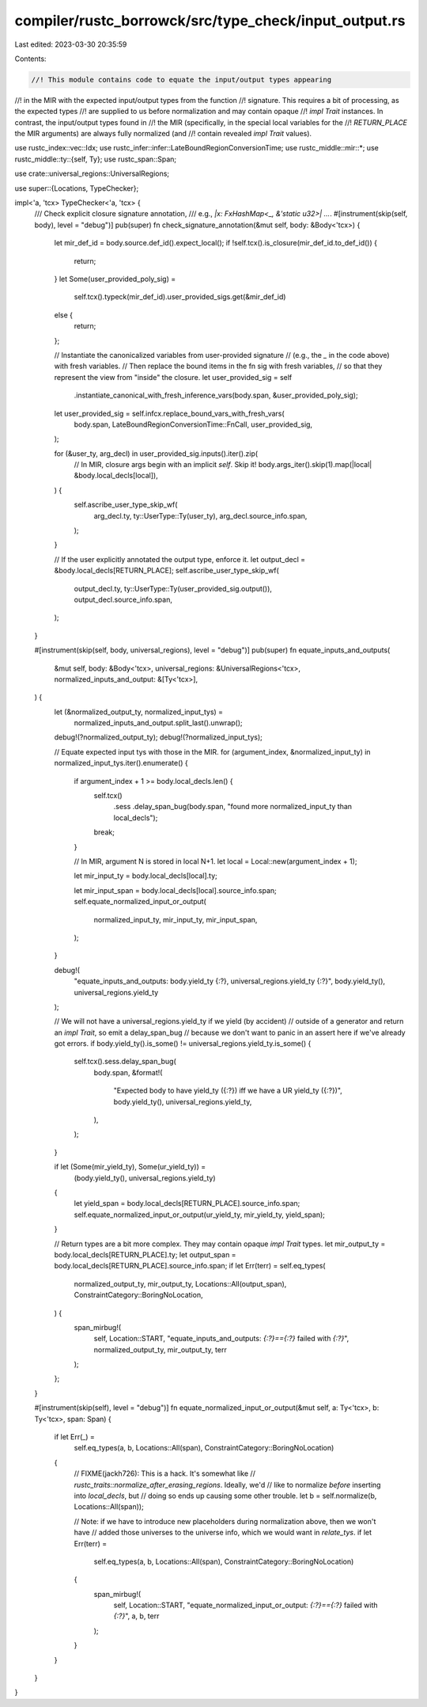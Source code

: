 compiler/rustc_borrowck/src/type_check/input_output.rs
======================================================

Last edited: 2023-03-30 20:35:59

Contents:

.. code-block:: rs

    //! This module contains code to equate the input/output types appearing
//! in the MIR with the expected input/output types from the function
//! signature. This requires a bit of processing, as the expected types
//! are supplied to us before normalization and may contain opaque
//! `impl Trait` instances. In contrast, the input/output types found in
//! the MIR (specifically, in the special local variables for the
//! `RETURN_PLACE` the MIR arguments) are always fully normalized (and
//! contain revealed `impl Trait` values).

use rustc_index::vec::Idx;
use rustc_infer::infer::LateBoundRegionConversionTime;
use rustc_middle::mir::*;
use rustc_middle::ty::{self, Ty};
use rustc_span::Span;

use crate::universal_regions::UniversalRegions;

use super::{Locations, TypeChecker};

impl<'a, 'tcx> TypeChecker<'a, 'tcx> {
    /// Check explicit closure signature annotation,
    /// e.g., `|x: FxHashMap<_, &'static u32>| ...`.
    #[instrument(skip(self, body), level = "debug")]
    pub(super) fn check_signature_annotation(&mut self, body: &Body<'tcx>) {
        let mir_def_id = body.source.def_id().expect_local();
        if !self.tcx().is_closure(mir_def_id.to_def_id()) {
            return;
        }
        let Some(user_provided_poly_sig) =
            self.tcx().typeck(mir_def_id).user_provided_sigs.get(&mir_def_id)
        else {
            return;
        };

        // Instantiate the canonicalized variables from user-provided signature
        // (e.g., the `_` in the code above) with fresh variables.
        // Then replace the bound items in the fn sig with fresh variables,
        // so that they represent the view from "inside" the closure.
        let user_provided_sig = self
            .instantiate_canonical_with_fresh_inference_vars(body.span, &user_provided_poly_sig);
        let user_provided_sig = self.infcx.replace_bound_vars_with_fresh_vars(
            body.span,
            LateBoundRegionConversionTime::FnCall,
            user_provided_sig,
        );

        for (&user_ty, arg_decl) in user_provided_sig.inputs().iter().zip(
            // In MIR, closure args begin with an implicit `self`. Skip it!
            body.args_iter().skip(1).map(|local| &body.local_decls[local]),
        ) {
            self.ascribe_user_type_skip_wf(
                arg_decl.ty,
                ty::UserType::Ty(user_ty),
                arg_decl.source_info.span,
            );
        }

        // If the user explicitly annotated the output type, enforce it.
        let output_decl = &body.local_decls[RETURN_PLACE];
        self.ascribe_user_type_skip_wf(
            output_decl.ty,
            ty::UserType::Ty(user_provided_sig.output()),
            output_decl.source_info.span,
        );
    }

    #[instrument(skip(self, body, universal_regions), level = "debug")]
    pub(super) fn equate_inputs_and_outputs(
        &mut self,
        body: &Body<'tcx>,
        universal_regions: &UniversalRegions<'tcx>,
        normalized_inputs_and_output: &[Ty<'tcx>],
    ) {
        let (&normalized_output_ty, normalized_input_tys) =
            normalized_inputs_and_output.split_last().unwrap();

        debug!(?normalized_output_ty);
        debug!(?normalized_input_tys);

        // Equate expected input tys with those in the MIR.
        for (argument_index, &normalized_input_ty) in normalized_input_tys.iter().enumerate() {
            if argument_index + 1 >= body.local_decls.len() {
                self.tcx()
                    .sess
                    .delay_span_bug(body.span, "found more normalized_input_ty than local_decls");
                break;
            }

            // In MIR, argument N is stored in local N+1.
            let local = Local::new(argument_index + 1);

            let mir_input_ty = body.local_decls[local].ty;

            let mir_input_span = body.local_decls[local].source_info.span;
            self.equate_normalized_input_or_output(
                normalized_input_ty,
                mir_input_ty,
                mir_input_span,
            );
        }

        debug!(
            "equate_inputs_and_outputs: body.yield_ty {:?}, universal_regions.yield_ty {:?}",
            body.yield_ty(),
            universal_regions.yield_ty
        );

        // We will not have a universal_regions.yield_ty if we yield (by accident)
        // outside of a generator and return an `impl Trait`, so emit a delay_span_bug
        // because we don't want to panic in an assert here if we've already got errors.
        if body.yield_ty().is_some() != universal_regions.yield_ty.is_some() {
            self.tcx().sess.delay_span_bug(
                body.span,
                &format!(
                    "Expected body to have yield_ty ({:?}) iff we have a UR yield_ty ({:?})",
                    body.yield_ty(),
                    universal_regions.yield_ty,
                ),
            );
        }

        if let (Some(mir_yield_ty), Some(ur_yield_ty)) =
            (body.yield_ty(), universal_regions.yield_ty)
        {
            let yield_span = body.local_decls[RETURN_PLACE].source_info.span;
            self.equate_normalized_input_or_output(ur_yield_ty, mir_yield_ty, yield_span);
        }

        // Return types are a bit more complex. They may contain opaque `impl Trait` types.
        let mir_output_ty = body.local_decls[RETURN_PLACE].ty;
        let output_span = body.local_decls[RETURN_PLACE].source_info.span;
        if let Err(terr) = self.eq_types(
            normalized_output_ty,
            mir_output_ty,
            Locations::All(output_span),
            ConstraintCategory::BoringNoLocation,
        ) {
            span_mirbug!(
                self,
                Location::START,
                "equate_inputs_and_outputs: `{:?}=={:?}` failed with `{:?}`",
                normalized_output_ty,
                mir_output_ty,
                terr
            );
        };
    }

    #[instrument(skip(self), level = "debug")]
    fn equate_normalized_input_or_output(&mut self, a: Ty<'tcx>, b: Ty<'tcx>, span: Span) {
        if let Err(_) =
            self.eq_types(a, b, Locations::All(span), ConstraintCategory::BoringNoLocation)
        {
            // FIXME(jackh726): This is a hack. It's somewhat like
            // `rustc_traits::normalize_after_erasing_regions`. Ideally, we'd
            // like to normalize *before* inserting into `local_decls`, but
            // doing so ends up causing some other trouble.
            let b = self.normalize(b, Locations::All(span));

            // Note: if we have to introduce new placeholders during normalization above, then we won't have
            // added those universes to the universe info, which we would want in `relate_tys`.
            if let Err(terr) =
                self.eq_types(a, b, Locations::All(span), ConstraintCategory::BoringNoLocation)
            {
                span_mirbug!(
                    self,
                    Location::START,
                    "equate_normalized_input_or_output: `{:?}=={:?}` failed with `{:?}`",
                    a,
                    b,
                    terr
                );
            }
        }
    }
}


